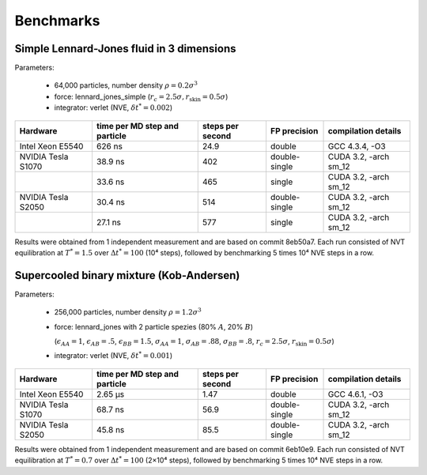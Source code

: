 Benchmarks
**********

Simple Lennard-Jones fluid in 3 dimensions
==========================================

Parameters:

    * 64,000 particles, number density :math:`\rho = 0.2\sigma^3`
    * force: lennard_jones_simple (:math:`r_c = 2.5\sigma, r_\text{skin} = 0.5\sigma`)
    * integrator: verlet (NVE, :math:`\delta t^* = 0.002`)

+--------------------+-------------------------------+------------------+---------------+-----------------------+
| Hardware           | time per MD step and particle | steps per second | FP precision  | compilation details   |
+====================+===============================+==================+===============+=======================+
| Intel Xeon E5540   | 626 ns                        | 24.9             | double        | GCC 4.3.4, -O3        |
+--------------------+-------------------------------+------------------+---------------+-----------------------+
| NVIDIA Tesla S1070 | 38.9 ns                       | 402              | double-single | CUDA 3.2, -arch sm_12 |
+--------------------+-------------------------------+------------------+---------------+-----------------------+
|                    | 33.6 ns                       | 465              | single        | CUDA 3.2, -arch sm_12 |
+--------------------+-------------------------------+------------------+---------------+-----------------------+
| NVIDIA Tesla S2050 | 30.4 ns                       | 514              | double-single | CUDA 3.2, -arch sm_12 |
+--------------------+-------------------------------+------------------+---------------+-----------------------+
|                    | 27.1 ns                       | 577              | single        | CUDA 3.2, -arch sm_12 |
+--------------------+-------------------------------+------------------+---------------+-----------------------+

Results were obtained from 1 independent measurement and are based on commit
8eb50a7. Each run consisted of NVT equilibration at :math:`T^*=1.5` over
:math:`\Delta t^*=100` (10⁴ steps), followed by benchmarking 5 times 10⁴ NVE
steps in a row.

Supercooled binary mixture (Kob-Andersen)
=========================================

Parameters:

    * 256,000 particles, number density :math:`\rho = 1.2\sigma^3`
    * force: lennard_jones with 2 particle spezies (80% :math:`A`, 20% :math:`B`)

      (:math:`\epsilon_{AA}=1`, :math:`\epsilon_{AB}=.5`, :math:`\epsilon_{BB}=1.5`,
      :math:`\sigma_{AA}=1`, :math:`\sigma_{AB}=.88`, :math:`\sigma_{BB}=.8`,
      :math:`r_c = 2.5\sigma`, :math:`r_\text{skin} = 0.5\sigma`)

    * integrator: verlet (NVE, :math:`\delta t^* = 0.001`)

+--------------------+-------------------------------+------------------+---------------+-----------------------+
| Hardware           | time per MD step and particle | steps per second | FP precision  | compilation details   |
+====================+===============================+==================+===============+=======================+
| Intel Xeon E5540   | 2.65 µs                       | 1.47             | double        | GCC 4.6.1, -O3        |
+--------------------+-------------------------------+------------------+---------------+-----------------------+
| NVIDIA Tesla S1070 | 68.7 ns                       | 56.9             | double-single | CUDA 3.2, -arch sm_12 |
+--------------------+-------------------------------+------------------+---------------+-----------------------+
| NVIDIA Tesla S2050 | 45.8 ns                       | 85.5             | double-single | CUDA 3.2, -arch sm_12 |
+--------------------+-------------------------------+------------------+---------------+-----------------------+

Results were obtained from 1 independent measurement and are based on commit
6eb10e9. Each run consisted of NVT equilibration at :math:`T^*=0.7` over
:math:`\Delta t^*=100` (2×10⁴ steps), followed by benchmarking 5 times 10⁴ NVE
steps in a row.

